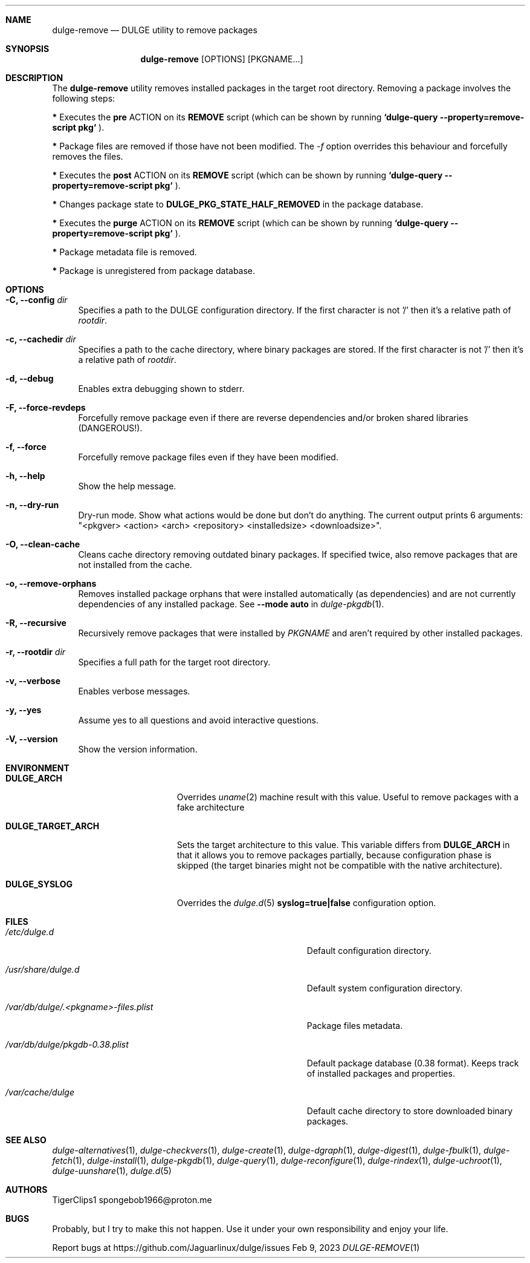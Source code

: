 .Dd Feb 9, 2023
.Dt DULGE-REMOVE 1
.Sh NAME
.Nm dulge-remove
.Nd DULGE utility to remove packages
.Sh SYNOPSIS
.Nm
.Op OPTIONS
.Op PKGNAME...
.Sh DESCRIPTION
The
.Nm
utility removes installed packages in the target root directory.
Removing a package involves the following steps:
.Pp
.Sy *
Executes the
.Sy pre
ACTION on its
.Sy REMOVE
script (which can be shown by running
.Sy `dulge-query --property=remove-script pkg`
).
.Pp
.Sy *
Package files are removed if those have not been modified.
The
.Ar -f
option overrides this behaviour and forcefully removes the files.
.Pp
.Sy *
Executes the
.Sy post
ACTION on its
.Sy REMOVE
script (which can be shown by running
.Sy `dulge-query --property=remove-script pkg`
).
.Pp
.Sy *
Changes package state to
.Sy DULGE_PKG_STATE_HALF_REMOVED
in the package database.
.Pp
.Sy *
Executes the
.Sy purge
ACTION on its
.Sy REMOVE
script (which can be shown by running
.Sy `dulge-query --property=remove-script pkg`
).
.Pp
.Sy *
Package metadata file is removed.
.Pp
.Sy *
Package is unregistered from package database.
.Sh OPTIONS
.Bl -tag -width -x
.It Fl C, Fl -config Ar dir
Specifies a path to the DULGE configuration directory.
If the first character is not '/' then it's a relative path of
.Ar rootdir .
.It Fl c, Fl -cachedir Ar dir
Specifies a path to the cache directory, where binary packages are stored.
If the first character is not '/' then it's a relative path of
.Ar rootdir .
.It Fl d, Fl -debug
Enables extra debugging shown to stderr.
.It Fl F, Fl -force-revdeps
Forcefully remove package even if there are reverse dependencies and/or broken
shared libraries (DANGEROUS!).
.It Fl f, Fl -force
Forcefully remove package files even if they have been modified.
.It Fl h, Fl -help
Show the help message.
.It Fl n, Fl -dry-run
Dry-run mode. Show what actions would be done but don't do anything. The current output
prints 6 arguments: "<pkgver> <action> <arch> <repository> <installedsize> <downloadsize>".
.It Fl O, Fl -clean-cache
Cleans cache directory removing outdated binary packages.
If specified twice,
also remove packages that are not installed from the cache.
.It Fl o, Fl -remove-orphans
Removes installed package orphans that were installed automatically
(as dependencies) and are not currently dependencies of any installed package.
.No See Fl -mode Sy auto No in Xr dulge-pkgdb 1 .
.It Fl R, Fl -recursive
Recursively remove packages that were installed by
.Ar PKGNAME
and aren't required by other installed packages.
.It Fl r, Fl -rootdir Ar dir
Specifies a full path for the target root directory.
.It Fl v, Fl -verbose
Enables verbose messages.
.It Fl y, Fl -yes
Assume yes to all questions and avoid interactive questions.
.It Fl V, Fl -version
Show the version information.
.El
.Sh ENVIRONMENT
.Bl -tag -width DULGE_TARGET_ARCH
.It Sy DULGE_ARCH
Overrides
.Xr uname 2
machine result with this value.
Useful to remove packages with a fake architecture
.It Sy DULGE_TARGET_ARCH
Sets the target architecture to this value.
This variable differs from
.Sy DULGE_ARCH
in that it allows you to remove packages partially, because
configuration phase is skipped (the target binaries might not be compatible with
the native architecture).
.It Sy DULGE_SYSLOG
Overrides the
.Xr dulge.d 5
.Sy syslog=true|false
configuration option.
.El
.Sh FILES
.Bl -tag -width /var/db/dulge/.<pkgname>-files.plist
.It Ar /etc/dulge.d
Default configuration directory.
.It Ar /usr/share/dulge.d
Default system configuration directory.
.It Ar /var/db/dulge/.<pkgname>-files.plist
Package files metadata.
.It Ar /var/db/dulge/pkgdb-0.38.plist
Default package database (0.38 format). Keeps track of installed packages and properties.
.It Ar /var/cache/dulge
Default cache directory to store downloaded binary packages.
.El
.Sh SEE ALSO
.Xr dulge-alternatives 1 ,
.Xr dulge-checkvers 1 ,
.Xr dulge-create 1 ,
.Xr dulge-dgraph 1 ,
.Xr dulge-digest 1 ,
.Xr dulge-fbulk 1 ,
.Xr dulge-fetch 1 ,
.Xr dulge-install 1 ,
.Xr dulge-pkgdb 1 ,
.Xr dulge-query 1 ,
.Xr dulge-reconfigure 1 ,
.Xr dulge-rindex 1 ,
.Xr dulge-uchroot 1 ,
.Xr dulge-uunshare 1 ,
.Xr dulge.d 5
.Sh AUTHORS
.An TigerClips1 spongebob1966@proton.me
.Sh BUGS
Probably, but I try to make this not happen. Use it under your own
responsibility and enjoy your life.
.Pp
Report bugs at
.Lk https://github.com/Jaguarlinux/dulge/issues
